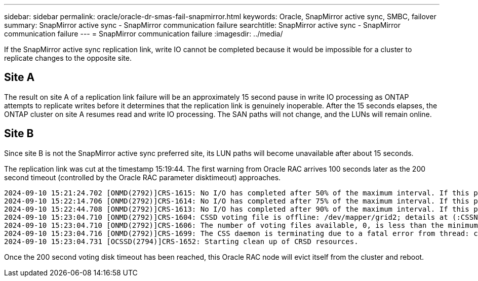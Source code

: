 ---
sidebar: sidebar
permalink: oracle/oracle-dr-smas-fail-snapmirror.html
keywords: Oracle, SnapMirror active sync, SMBC, failover
summary: SnapMirror active sync - SnapMirror communication failure
searchtitle: SnapMirror active sync - SnapMirror communication failure
---
= SnapMirror communication failure
:imagesdir: ../media/

[.lead]
If the SnapMirror active sync replication link, write IO cannot be completed because it would be impossible for a cluster to replicate changes to the opposite site. 

== Site A

The result on site A of a replication link failure will be an approximately 15 second pause in write IO processing as ONTAP attempts to replicate writes before it determines that the replication link is genuinely inoperable. After the 15 seconds elapses, the ONTAP cluster on site A resumes read and write IO processing. The SAN paths will not change, and the LUNs will remain online.

== Site B

Since site B is not the SnapMirror active sync preferred site, its LUN paths will become unavailable after about 15 seconds.

The replication link was cut at the timestamp 15:19:44. The first warning from Oracle RAC arrives 100 seconds later as the 200 second timeout (controlled by the Oracle RAC parameter disktimeout) approaches.

....
2024-09-10 15:21:24.702 [ONMD(2792)]CRS-1615: No I/O has completed after 50% of the maximum interval. If this persists, voting file /dev/mapper/grid2 will be considered not functional in 99340 milliseconds.
2024-09-10 15:22:14.706 [ONMD(2792)]CRS-1614: No I/O has completed after 75% of the maximum interval. If this persists, voting file /dev/mapper/grid2 will be considered not functional in 49330 milliseconds.
2024-09-10 15:22:44.708 [ONMD(2792)]CRS-1613: No I/O has completed after 90% of the maximum interval. If this persists, voting file /dev/mapper/grid2 will be considered not functional in 19330 milliseconds.
2024-09-10 15:23:04.710 [ONMD(2792)]CRS-1604: CSSD voting file is offline: /dev/mapper/grid2; details at (:CSSNM00058:) in /gridbase/diag/crs/jfs13/crs/trace/onmd.trc.
2024-09-10 15:23:04.710 [ONMD(2792)]CRS-1606: The number of voting files available, 0, is less than the minimum number of voting files required, 1, resulting in CSSD termination to ensure data integrity; details at (:CSSNM00018:) in /gridbase/diag/crs/jfs13/crs/trace/onmd.trc
2024-09-10 15:23:04.716 [ONMD(2792)]CRS-1699: The CSS daemon is terminating due to a fatal error from thread: clssnmvDiskPingMonitorThread; Details at (:CSSSC00012:) in /gridbase/diag/crs/jfs13/crs/trace/onmd.trc
2024-09-10 15:23:04.731 [OCSSD(2794)]CRS-1652: Starting clean up of CRSD resources.
....

Once the 200 second voting disk timeout has been reached, this Oracle RAC node will evict itself from the cluster and reboot.